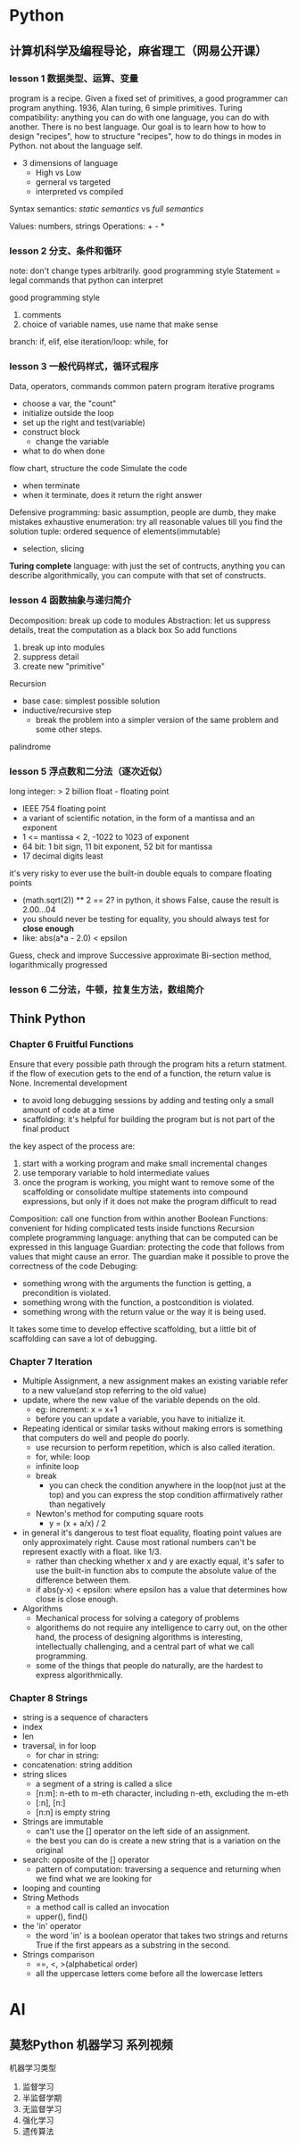 * Python
** 计算机科学及编程导论，麻省理工（网易公开课）
*** lesson 1 数据类型、运算、变量
program is a recipe.
Given a fixed set of primitives, a good programmer can program anything.
1936, Alan turing, 6 simple primitives. 
Turing compatibility: anything you can do with one language, you can do with another.
There is no best language.
Our goal is to learn how to how to design "recipes", how to structure "recipes", how to do things in modes in Python. not about the language self.
- 3 dimensions of language
  - High vs Low
  - gerneral vs targeted
  - interpreted vs compiled

Syntax
semantics: /static semantics/ vs /full semantics/

Values: numbers, strings
Operations: + - *

*** lesson 2 分支、条件和循环
note: don't change types arbitrarily. good programming style
Statement = legal commands that python can interpret

good programming style
1) comments
2) choice of variable names, use name that make sense


branch: if, elif, else
iteration/loop: while, for

*** lesson 3 一般代码样式，循环式程序
Data, operators, commands
common patern program
iterative programs
- choose a var, the "count"
- initialize outside the loop
- set up the right and test(variable)
- construct block
  - change the variable
- what to do when done
flow chart, structure the code
Simulate the code
- when terminate
- when it terminate, does it return the right answer
Defensive programming: basic assumption, people are dumb, they make mistakes
exhaustive enumeration: try all reasonable values till you find the solution
tuple: ordered sequence of elements(immutable)
- selection, slicing
*Turing complete* language: with just the set of contructs, anything you can describe algorithmically, you can compute with that set of constructs.

*** lesson 4 函数抽象与递归简介
Decomposition: break up code to modules
Abstraction: let us suppress details, treat the computation as a black box
So add functions
1) break up into modules
2) suppress detail
3) create new "primitive"
Recursion
- base case: simplest possible solution
- inductive/recursive step
  - break the problem into a simpler version of the same problem and some other steps.
palindrome
*** lesson 5 浮点数和二分法（逐次近似）
long integer: > 2 billion
float - floating point
- IEEE 754 floating point
- a variant of scientific notation, in the form of a mantissa and an exponent
- 1 <= mantissa < 2, -1022 to 1023 of exponent
- 64 bit: 1 bit sign, 11 bit exponent, 52 bit for mantissa
- 17 decimal digits least
it's very risky to ever use the built-in double equals to compare floating points
- (math.sqrt(2)) ** 2 == 2? in python, it shows False, cause the result is 2.00...04
- you should never be testing for equality, you should always test for *close enough*
- like: abs(a*a - 2.0) < epsilon
Guess, check and improve
Successive approximate
Bi-section method, logarithmically progressed
*** lesson 6 二分法，牛顿，拉复生方法，数组简介



** Think Python
*** Chapter 6 Fruitful Functions
Ensure that every possible path through the program hits a return statment. if the flow of execution gets to the end of a function, the return value is None.
Incremental development
- to avoid long debugging sessions by adding and testing only a small amount of code at a time
- scaffolding: it's helpful for building the program but is not part of the final product
the key aspect of the process are:
1. start with a working program and make small incremental changes
2. use temporary variable to hold intermediate values
3. once the program is working, you might want to remove some of the scaffolding or consolidate multipe statements into compound expressions, but only if it does not make the program difficult to read
Composition: call one function from within another
Boolean Functions: convenient for hiding complicated tests inside functions
Recursion
complete programming language: anything that can be computed can be expressed in this language
Guardian: protecting the code that follows from values that might cause an error. The guardian make it possible to prove the correctness of the code
Debuging:
- something wrong with the arguments the function is getting,  a precondition is violated.
- something wrong with the function, a postcondition is violated.
- something wrong with the return value or the way it is being used.
It takes some time to develop effective scaffolding, but a little bit of scaffolding can save a lot of debugging.
*** Chapter 7 Iteration
- Multiple Assignment, a new assignment makes an existing variable refer to a new value(and stop referring to the old value)
- update, where the new value of the variable depends on the old.
  - eg: increment: x = x+1
  - before you can update a variable, you have to initialize it.
- Repeating identical or similar tasks without making errors is something that computers do well and people do poorly.
  - use recursion to perform repetition, which is also called iteration.
  - for, while: loop
  - infinite loop
  - break
    - you can check the condition anywhere in the loop(not just at the top) and you can express the stop condition affirmatively rather than negatively
  - Newton's method for computing square roots
    - y = (x + a/x) / 2
- in general it's dangerous to test float equality, floating point values are only approximately right. Cause most rational numbers can't be represent exactly with a float. like 1/3.
  - rather than checking whether x and y are exactly equal, it's safer to use the built-in function abs to compute the absolute value of the difference between them.
  - if abs(y-x) < epsilon: where epsilon has a value that determines how close is close enough.
- Algorithms
  - Mechanical process for solving a category of problems
  - algorithems do not require any intelligence to carry out, on the other hand, the process of designing algorithms is interesting, intellectually challenging, and a central part of what we call programming.
  - some of the things that people do naturally, are the hardest to express algorithmically.
*** Chapter 8 Strings
- string is a sequence of characters
- index
- len
- traversal, in for loop
  - for char in string:
- concatenation: string addition
- string slices
  - a segment of a string is called a slice
  - [n:m]: n-eth to m-eth character, including n-eth, excluding the m-eth
  - [:n], [n:]
  - [n:n] is empty string
- Strings are immutable
  - can't use the [] operator on the left side of an assignment.
  - the best you can do is create a new string that is a variation on the original
- search: opposite of the [] operator
  - pattern of computation: traversing a sequence and returning when we find what we are looking for
- looping and counting
- String Methods
  - a method call is called an invocation
  - upper(), find()
- the 'in' operator
  - the word 'in' is a boolean operator that takes two strings and returns True if the first appears as a substring in the second.
- Strings comparison
  - ==, <, >(alphabetical order)
  - all the uppercase letters come before all the lowercase letters

* AI
** 莫愁Python 机器学习 系列视频
机器学习类型
1) 监督学习
2) 半监督学期
3) 无监督学习
4) 强化学习
5) 遗传算法

